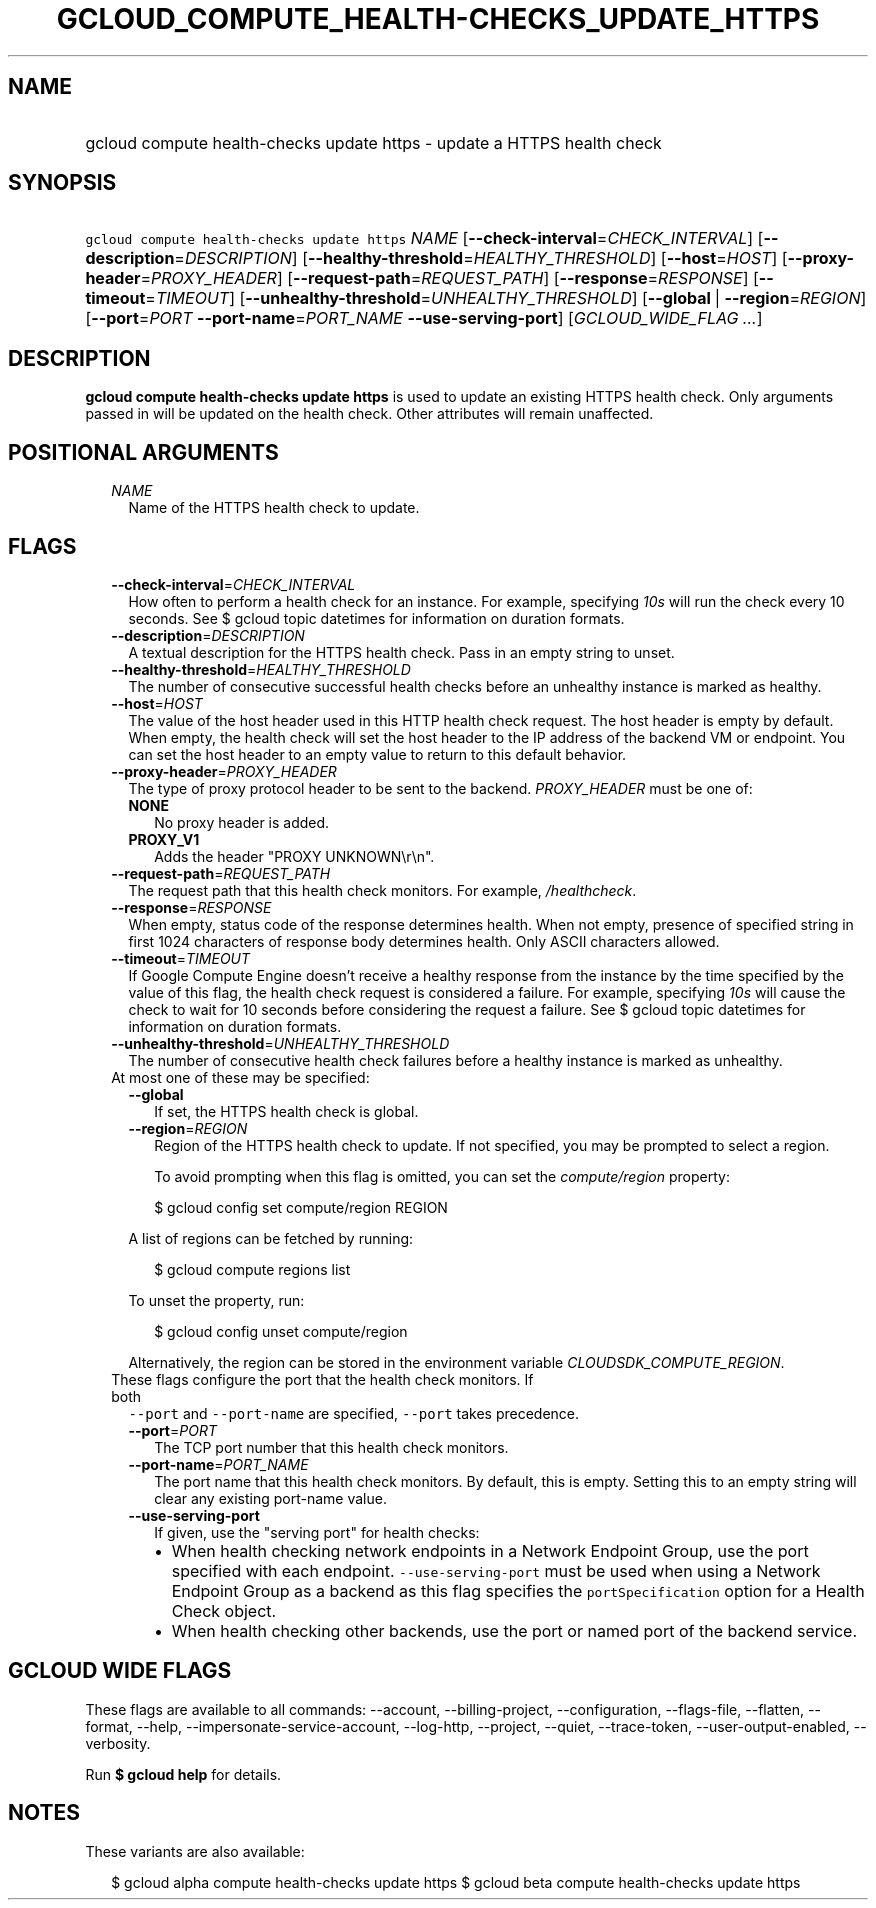
.TH "GCLOUD_COMPUTE_HEALTH\-CHECKS_UPDATE_HTTPS" 1



.SH "NAME"
.HP
gcloud compute health\-checks update https \- update a HTTPS health check



.SH "SYNOPSIS"
.HP
\f5gcloud compute health\-checks update https\fR \fINAME\fR [\fB\-\-check\-interval\fR=\fICHECK_INTERVAL\fR] [\fB\-\-description\fR=\fIDESCRIPTION\fR] [\fB\-\-healthy\-threshold\fR=\fIHEALTHY_THRESHOLD\fR] [\fB\-\-host\fR=\fIHOST\fR] [\fB\-\-proxy\-header\fR=\fIPROXY_HEADER\fR] [\fB\-\-request\-path\fR=\fIREQUEST_PATH\fR] [\fB\-\-response\fR=\fIRESPONSE\fR] [\fB\-\-timeout\fR=\fITIMEOUT\fR] [\fB\-\-unhealthy\-threshold\fR=\fIUNHEALTHY_THRESHOLD\fR] [\fB\-\-global\fR\ |\ \fB\-\-region\fR=\fIREGION\fR] [\fB\-\-port\fR=\fIPORT\fR\ \fB\-\-port\-name\fR=\fIPORT_NAME\fR\ \fB\-\-use\-serving\-port\fR] [\fIGCLOUD_WIDE_FLAG\ ...\fR]



.SH "DESCRIPTION"

\fBgcloud compute health\-checks update https\fR is used to update an existing
HTTPS health check. Only arguments passed in will be updated on the health
check. Other attributes will remain unaffected.



.SH "POSITIONAL ARGUMENTS"

.RS 2m
.TP 2m
\fINAME\fR
Name of the HTTPS health check to update.


.RE
.sp

.SH "FLAGS"

.RS 2m
.TP 2m
\fB\-\-check\-interval\fR=\fICHECK_INTERVAL\fR
How often to perform a health check for an instance. For example, specifying
\f5\fI10s\fR\fR will run the check every 10 seconds. See $ gcloud topic
datetimes for information on duration formats.

.TP 2m
\fB\-\-description\fR=\fIDESCRIPTION\fR
A textual description for the HTTPS health check. Pass in an empty string to
unset.

.TP 2m
\fB\-\-healthy\-threshold\fR=\fIHEALTHY_THRESHOLD\fR
The number of consecutive successful health checks before an unhealthy instance
is marked as healthy.

.TP 2m
\fB\-\-host\fR=\fIHOST\fR
The value of the host header used in this HTTP health check request. The host
header is empty by default. When empty, the health check will set the host
header to the IP address of the backend VM or endpoint. You can set the host
header to an empty value to return to this default behavior.

.TP 2m
\fB\-\-proxy\-header\fR=\fIPROXY_HEADER\fR
The type of proxy protocol header to be sent to the backend. \fIPROXY_HEADER\fR
must be one of:

.RS 2m
.TP 2m
\fBNONE\fR
No proxy header is added.
.TP 2m
\fBPROXY_V1\fR
Adds the header "PROXY UNKNOWN\er\en".
.RE
.sp


.TP 2m
\fB\-\-request\-path\fR=\fIREQUEST_PATH\fR
The request path that this health check monitors. For example,
\f5\fI/healthcheck\fR\fR.

.TP 2m
\fB\-\-response\fR=\fIRESPONSE\fR
When empty, status code of the response determines health. When not empty,
presence of specified string in first 1024 characters of response body
determines health. Only ASCII characters allowed.

.TP 2m
\fB\-\-timeout\fR=\fITIMEOUT\fR
If Google Compute Engine doesn't receive a healthy response from the instance by
the time specified by the value of this flag, the health check request is
considered a failure. For example, specifying \f5\fI10s\fR\fR will cause the
check to wait for 10 seconds before considering the request a failure. See $
gcloud topic datetimes for information on duration formats.

.TP 2m
\fB\-\-unhealthy\-threshold\fR=\fIUNHEALTHY_THRESHOLD\fR
The number of consecutive health check failures before a healthy instance is
marked as unhealthy.

.TP 2m

At most one of these may be specified:

.RS 2m
.TP 2m
\fB\-\-global\fR
If set, the HTTPS health check is global.

.TP 2m
\fB\-\-region\fR=\fIREGION\fR
Region of the HTTPS health check to update. If not specified, you may be
prompted to select a region.

To avoid prompting when this flag is omitted, you can set the
\f5\fIcompute/region\fR\fR property:

.RS 2m
$ gcloud config set compute/region REGION
.RE

A list of regions can be fetched by running:

.RS 2m
$ gcloud compute regions list
.RE

To unset the property, run:

.RS 2m
$ gcloud config unset compute/region
.RE

Alternatively, the region can be stored in the environment variable
\f5\fICLOUDSDK_COMPUTE_REGION\fR\fR.

.RE
.sp
.TP 2m

These flags configure the port that the health check monitors. If both
\f5\-\-port\fR and \f5\-\-port\-name\fR are specified, \f5\-\-port\fR takes
precedence.

.RS 2m
.TP 2m
\fB\-\-port\fR=\fIPORT\fR
The TCP port number that this health check monitors.

.TP 2m
\fB\-\-port\-name\fR=\fIPORT_NAME\fR
The port name that this health check monitors. By default, this is empty.
Setting this to an empty string will clear any existing port\-name value.

.TP 2m
\fB\-\-use\-serving\-port\fR
If given, use the "serving port" for health checks:

.RS 2m
.IP "\(bu" 2m
When health checking network endpoints in a Network Endpoint Group, use the port
specified with each endpoint. \f5\-\-use\-serving\-port\fR must be used when
using a Network Endpoint Group as a backend as this flag specifies the
\f5portSpecification\fR option for a Health Check object.
.IP "\(bu" 2m
When health checking other backends, use the port or named port of the backend
service.
.RE
.RE
.RE
.sp



.SH "GCLOUD WIDE FLAGS"

These flags are available to all commands: \-\-account, \-\-billing\-project,
\-\-configuration, \-\-flags\-file, \-\-flatten, \-\-format, \-\-help,
\-\-impersonate\-service\-account, \-\-log\-http, \-\-project, \-\-quiet,
\-\-trace\-token, \-\-user\-output\-enabled, \-\-verbosity.

Run \fB$ gcloud help\fR for details.



.SH "NOTES"

These variants are also available:

.RS 2m
$ gcloud alpha compute health\-checks update https
$ gcloud beta compute health\-checks update https
.RE

